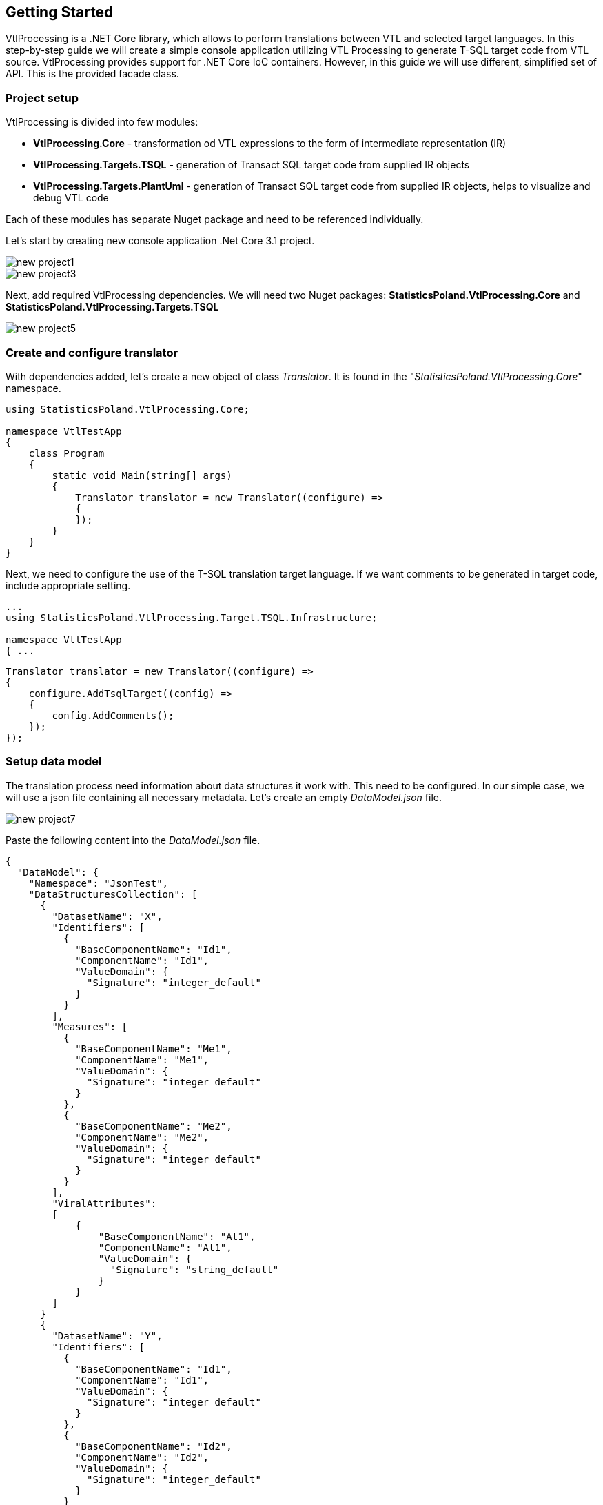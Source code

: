 == Getting Started

VtlProcessing is a .NET Core library, which allows to perform translations between VTL and selected target languages.
In this step-by-step guide we will create a simple console application utilizing VTL Processing to generate T-SQL target code from VTL source.
VtlProcessing provides support for .NET Core IoC containers.
However, in this guide we will use different, simplified set of API.
This is the provided facade class. 

=== Project setup

VtlProcessing is divided into few modules:

* *VtlProcessing.Core* - transformation od VTL expressions to the form of intermediate representation (IR)
* *VtlProcessing.Targets.TSQL* - generation of Transact SQL target code from supplied IR objects
* *VtlProcessing.Targets.PlantUml* - generation of Transact SQL target code from supplied IR objects, helps to visualize and debug VTL code

Each of these modules has separate Nuget package and need to be referenced individually.

Let's start by creating new console application .Net Core 3.1 project.

image::new_project1.jpg[]

image::new_project3.jpg[]

Next, add required VtlProcessing dependencies.
We will need two Nuget packages: *StatisticsPoland.VtlProcessing.Core* and *StatisticsPoland.VtlProcessing.Targets.TSQL*

image::new_project5.jpg[]

=== Create and configure translator

With dependencies added, let's create a new object of class _Translator_. 
It is found in the "_StatisticsPoland.VtlProcessing.Core_" namespace.

[source,c#]
----
using StatisticsPoland.VtlProcessing.Core;

namespace VtlTestApp
{
    class Program
    {
        static void Main(string[] args)
        {
            Translator translator = new Translator((configure) =>
            {
            });
        }
    }
}
----

Next, we need to configure the use of the T-SQL translation target language.
If we want comments to be generated in target code, include appropriate setting.

[source,c#]
----
...
using StatisticsPoland.VtlProcessing.Target.TSQL.Infrastructure;

namespace VtlTestApp
{ ...
----

[source,c#]
----
Translator translator = new Translator((configure) =>
{
    configure.AddTsqlTarget((config) =>
    {
        config.AddComments();
    });
});
----

=== Setup data model

The translation process need information about data structures it work with.
This need to be configured.
In our simple case, we will use a json file containing all necessary metadata.
Let's create an empty _DataModel.json_ file.

image::new_project7.jpg[]

Paste the following content into the _DataModel.json_ file.

[source,json]
----
{
  "DataModel": {
    "Namespace": "JsonTest",
    "DataStructuresCollection": [
      {
        "DatasetName": "X",
        "Identifiers": [
          {
            "BaseComponentName": "Id1",
            "ComponentName": "Id1",
            "ValueDomain": {
              "Signature": "integer_default"
            }
          }
        ],
        "Measures": [
          {
            "BaseComponentName": "Me1",
            "ComponentName": "Me1",
            "ValueDomain": {
              "Signature": "integer_default"
            }
          },
          {
            "BaseComponentName": "Me2",
            "ComponentName": "Me2",
            "ValueDomain": {
              "Signature": "integer_default"
            }
          }
        ],
        "ViralAttributes":
        [
            {
                "BaseComponentName": "At1",
                "ComponentName": "At1",
                "ValueDomain": {
                  "Signature": "string_default"
                }
            }
        ]
      }
      {
        "DatasetName": "Y",
        "Identifiers": [
          {
            "BaseComponentName": "Id1",
            "ComponentName": "Id1",
            "ValueDomain": {
              "Signature": "integer_default"
            }
          },
          {
            "BaseComponentName": "Id2",
            "ComponentName": "Id2",
            "ValueDomain": {
              "Signature": "integer_default"
            }
          }
        ],
        "Measures": [
          {
            "BaseComponentName": "Me1",
            "ComponentName": "Me1",
            "ValueDomain": {
              "Signature": "integer_default"
            }
          },
          {
            "BaseComponentName": "Me2",
            "ComponentName": "Me2",
            "ValueDomain": {
              "Signature": "number_default"
            }
          }
        ]
      }
    ]
  }
}
----

It holds all necessary structure metadata about two datasets _X_ and _Y_ in data model namespace _JsonTest_.
It can be visualized as following:

.Data structures in the namespace "JsonTest"
[plantuml]
----
@startuml
hide circle

class X {
    -<color:Navy>Integer</color> Id1
    +<color:Navy>Integer</color> Me1
    +<color:Navy>Integer</color> Me2
    ~<color:Navy>String</color> At1
}

class Y {
    -<color:Navy>Integer</color> Id_1
    -<color:Navy>Integer</color> Id_2
    +<color:Navy>Integer</color> Me_1
    +<color:Navy>Number</color> Me_2
}

@enduml
----

Set `Copy to Output Directory` property to `Copy if newer` value.

image::new_project8.jpg[]

Next, we need to link our Json file as a data model source to the translator object.
Also set the default namespace used by the translator to "JsonTest".

[source,c#]
----
...
using StatisticsPoland.VtlProcessing.Core.DataModelProviders;
using System.IO;

namespace VtlTestApp
{ ...
----

[source,c#]
----
translator.DataModels.AddJsonModel($"{Directory.GetCurrentDirectory()}\\DataModel.json");
translator.DataModels.DefaultNamespace = "JsonTest";
----

=== Setup environment mapping

Next phase is to configure environment mapper of the translator.
It is done by providing a `Dictionary<string, string>` object.
In the following example we will map _JsonTests_ namespace to _SqlDatabase_ of the target database.

[source,c#]
----
...
using System.Collections.Generic;

namespace VtlTestApp
{ ...
----

[source,c#]
----
translator.EnvironmentMapper.Mapping = new Dictionary<string, string>()
{
    { "JsonTest", "[SqlDatabase]." }
};
----

=== Run translation

Translator object is now ready to use.
Let's do the translation of simple VTL expression:  `Z := X + Y`
Just call the `Translate` method to get the result string containing executable T-SQL code.
Finally, we put the result into the console output. 

[source,c#]
----
...
using System;

namespace VtlTestApp
{ ...
----

[source,c#]
----
string vtlSource = "Z := X + Y";
string tsqlResult = translator.Translate(vtlSource, "TSQL");

Console.WriteLine(tsqlResult);
----

The printed result should look like the following:

[source,sql]
----
-- Script generated: 23.07.2021 12:13:04
BEGIN TRANSACTION

IF OBJECT_ID (N'tempdb..#Z', N'U') IS NOT NULL
DROP TABLE #Z


-- Raw: Z := X + Y
SELECT * INTO #Z FROM (
SELECT
ds1.Id1,
ds2.Id2,
ds1.Me1 + ds2.Me1 AS Me1,
ds1.Me2 + ds2.Me2 AS Me2,
(SELECT MIN(VALUE) FROM
(SELECT ds1.At1 AS VALUE UNION
SELECT ds2.At1 AS VALUE) AS t) AS At1
FROM [SqlDatabase].X AS ds1
INNER JOIN [SqlDatabase].Y AS ds2
ON
ds1.Id1 = ds2.Id1
) AS t


COMMIT TRANSACTION
GO
----

Complete source code of sample application:

[source,c#]
----
using StatisticsPoland.VtlProcessing.Core.DataModelProviders;
using StatisticsPoland.VtlProcessing.Core.UserInterface;
using StatisticsPoland.VtlProcessing.Target.TSQL.Infrastructure;
using System;
using System.Collections.Generic;
using System.IO;

namespace VtlTestApp
{
    class Program
    {
        static void Main(string[] args)
        {
            Translator translator = new Translator((configure) =>
            {
                configure.AddTsqlTarget((config) =>
                {
                    config.AddComments();
                });
            });

            translator.DataModels.AddJsonModel(
                $"{Directory.GetCurrentDirectory()}\\DataModel.json");
            translator.DataModels.DefaultNamespace = "JsonTest";

            translator.EnvironmentMapper.Mapping = new Dictionary<string, string>()
            {
                { "JsonTest", "[SqlDatabase]." }
            };

            string vtlSource = "Z := X + Y";
            string tsqlResult = translator.Translate(vtlSource, "TSQL");

            Console.WriteLine(tsqlResult);
        }
    }
}
----
